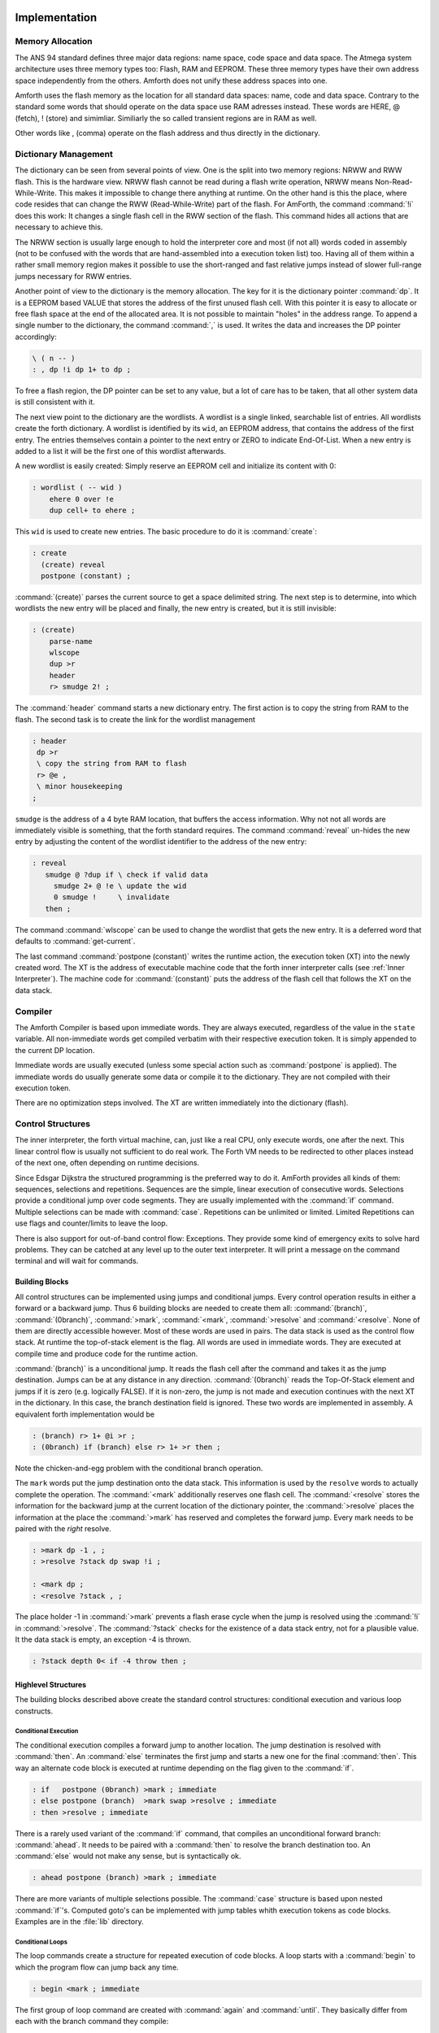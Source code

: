 ==============
Implementation
==============

Memory Allocation
-----------------

The ANS 94 standard defines three major data regions: name space,
code space and data space. The Atmega system architecture
uses three memory types too: Flash, RAM and EEPROM. These three
memory types have their own address space independently from the
others. Amforth does not unify these address spaces into one.

Amforth uses the flash memory as the location for all standard data 
spaces: name, code and data space. Contrary to the standard some 
words that should operate on the data space use RAM adresses instead.  
These words are HERE, @ (fetch), ! (store) and simimliar. Similiarly
the so called transient regions are in RAM as well. 

Other words like , (comma) operate on the flash address and thus
directly in the dictionary.

Dictionary Management
---------------------

The dictionary can be seen from several points of view. One is
the split into two memory regions: NRWW and RWW flash. This is
the hardware view. NRWW flash cannot be read during a flash write
operation, NRWW means Non-Read-While-Write. This makes it impossible
to change there anything at runtime. On the other hand is this the place,
where code resides that can change the RWW (Read-While-Write) part of the
flash. For AmForth, the command :command:`!i` does this work: It changes
a single flash cell in the RWW section of the flash. This command hides
all actions that are necessary to achieve this.

The NRWW section is usually large enough to hold the interpreter core
and most (if not all) words coded in assembly (not to be confused with
the words that are hand-assembled into a execution token list) too.
Having all of them within a rather small memory region makes it possible
to use the short-ranged and fast relative jumps instead of slower
full-range jumps necessary for RWW entries.

Another point of view to the dictionary is the memory allocation. The key for it
is the dictionary pointer :command:`dp`. It is a EEPROM based VALUE that stores the
address of the first unused flash cell. With this pointer it is easy to allocate
or free flash space at the end of the allocated area. It is not possible to maintain
"holes" in the address range. To append a single number to the dictionary,
the command :command:`,` is used. It writes the data and increases the DP
pointer accordingly:

.. code-block:: forth

   \ ( n -- )
   : , dp !i dp 1+ to dp ;

To free a flash region, the DP pointer can be set to any value, but a lot
of care has to be taken, that all other system data is still consistent
with it.

The next view point to the dictionary are the wordlists. A wordlist
is a single linked, searchable list of entries. All wordlists create the forth
dictionary. A wordlist is identified by its ``wid``, an EEPROM address, that
contains the address of the first entry. The entries themselves contain a
pointer to the next entry or ZERO to indicate End-Of-List. When a new entry
is added to a list it will be the first one of this wordlist afterwards.

A new wordlist is easily created: Simply reserve an EEPROM cell and
initialize its content with 0:

.. code-block:: forth

   : wordlist ( -- wid )
       ehere 0 over !e
       dup cell+ to ehere ;

This ``wid`` is used to create new entries. The basic procedure to do it
is :command:`create`:

.. code-block:: forth

   : create
     (create) reveal
     postpone (constant) ;

:command:`(create)` parses the current source to get a space delimited string.
The next step is to determine, into which wordlists the new entry will be placed
and finally, the new entry is created, but it is still invisible:

.. code-block:: forth

  : (create)
      parse-name
      wlscope
      dup >r
      header
      r> smudge 2! ;

The :command:`header` command starts a new dictionary entry. The first action is
to copy the string from RAM to the flash. The second task is to create the link
for the wordlist management

.. code-block:: forth

   : header
    dp >r
    \ copy the string from RAM to flash
    r> @e ,
    \ minor housekeeping
   ;

``smudge`` is the address of a 4 byte RAM location, that buffers the access information.
Why not not all words are immediately visible  is something, that the forth standard
requires. The command :command:`reveal` un-hides the new entry by adjusting the content
of the wordlist identifier to the address of the new entry:



.. code-block:: forth

  : reveal
     smudge @ ?dup if \ check if valid data
       smudge 2+ @ !e \ update the wid
       0 smudge !     \ invalidate
     then ;

The command :command:`wlscope` can be used to change the wordlist that
gets the new entry. It is a deferred word that defaults to
:command:`get-current`.

The last command :command:`postpone (constant)` writes the runtime
action, the execution token (XT) into the newly created word. The XT
is the address of executable machine code that the forth inner interpreter
calls (see :ref:`Inner Interpreter`). The machine code for :command:`(constant)`
puts the address of the flash cell that follows the XT on the data stack.

Compiler
--------

The Amforth Compiler is based upon immediate words. They are always
executed, regardless of the value in the ``state`` variable. All
non-immediate words get compiled verbatim with their respective
execution token. It is simply appended to the current DP location.

Immediate words are usually executed (unless some special action such
as :command:`postpone` is applied). The immediate words do usually
generate some data or compile it to the dictionary. They are not
compiled with their execution token.

There are no optimization steps involved. The XT are written immediately
into the dictionary (flash).

Control Structures
------------------

The inner interpreter, the forth virtual machine, can, just like a real CPU, 
only execute words, one after the next. This linear control flow is usually 
not sufficient to do real work. The Forth VM needs to be redirected to other
places instead of the next one, often depending on runtime decisions.

Since Edsgar Dijkstra the structured programming is the preferred way to do it. 
AmForth provides all kinds of them: sequences, selections and repetitions. Sequences
are the simple, linear execution of consecutive words. Selections provide a conditional
jump over code segments. They are usually implemented with the :command:`ìf` command. 
Multiple selections can be made with :command:`case`. Repetitions can be unlimited or 
limited. Limited Repetitions can use flags and counter/limits to leave the loop.

There is also support for out-of-band control flow: Exceptions. They provide
some kind of emergency exits to solve hard problems. They can be catched at any
level up to the outer text interpreter. It will print a message on the command
terminal and will wait for commands.

Building Blocks
...............

All control structures can be implemented using jumps and conditional jumps. 
Every control operation results in either a forward or a backward jump. Thus
6 building blocks are needed to create them all: :command:`(branch)`,
:command:`(0branch)`, :command:`>mark`, :command:`<mark`, :command:`>resolve`
and :command:`<resolve`. None of them are directly accessible however. Most
of these words are used in pairs. The data stack is used as the control flow
stack. At runtime the top-of-stack element is the flag. All words are used in 
immediate words. They are executed at compile time and produce code for the 
runtime action.

:command:`(branch)` is a unconditional jump. It reads the flash cell after the
command and takes it as the jump destination. Jumps can be at any distance
in any direction. :command:`(0branch)` reads the Top-Of-Stack element and
jumps if it is zero (e.g. logically FALSE). If it is non-zero, the jump is not 
made and execution continues with the next XT in the dictionary. In this case, 
the branch destination field is ignored. These two words are implemented in 
assembly. A equivalent forth implementation would be

.. code-block:: forth

   : (branch) r> 1+ @i >r ;
   : (0branch) if (branch) else r> 1+ >r then ;

Note the chicken-and-egg problem with the conditional branch operation.

The ``mark`` words put the jump destination onto the data stack. This
information is used by the ``resolve`` words to actually complete the
operation. The :command:`<mark` additionally reserves one flash cell.
The :command:`<resolve` stores the information for the backward jump
at the current location of the dictionary pointer, the :command:`>resolve`
places the information at the place the :command:`>mark` has reserved and
completes the forward jump. Every mark needs to be paired with the *right*
resolve.

.. code-block:: forth

   : >mark dp -1 , ;
   : >resolve ?stack dp swap !i ;

   : <mark dp ;
   : <resolve ?stack , ;

The place holder -1 in :command:`>mark` prevents a flash erase cycle when the
jump is resolved using the :command:`!i` in :command:`>resolve`. The
:command:`?stack` checks for the existence of a data stack entry,
not for a plausible value. It the data stack is empty, an
exception -4 is thrown.

.. code-block:: forth

   : ?stack depth 0< if -4 throw then ;

Highlevel Structures
....................

The building blocks described above create the standard control
structures: conditional execution and various loop constructs.

Conditional Execution
#####################

The conditional execution compiles a forward
jump to another location. The jump destination
is resolved with :command:`then`. An :command:`else`
terminates the first jump and starts a new one for the
final :command:`then`. This way an alternate code block
is executed at runtime depending on the flag given to
the :command:`if`.

.. code-block:: forth

   : if   postpone (0branch) >mark ; immediate
   : else postpone (branch)  >mark swap >resolve ; immediate
   : then >resolve ; immediate

There is a rarely used variant of the :command:`if` command, that compiles
an unconditional forward branch: :command:`ahead`. It needs to be paired with
a :command:`then` to resolve the branch destination too. An
:command:`else` would not make any sense, but is syntactically ok.

.. code-block:: forth

   : ahead postpone (branch) >mark ; immediate

There are more variants of multiple selections possible. The
:command:`case` structure is based upon nested :command:`if`'s. Computed
goto's can be implemented with jump tables whith execution tokens as code
blocks. Examples are in the :file:`lib` directory.

Conditional Loops
#################

The loop commands create a structure for repeated execution of
code blocks. A loop starts with a :command:`begin`
to which the program flow can jump back any time.

.. code-block:: forth

   : begin <mark ; immediate

The first group of loop command are created with :command:`again` and
:command:`until`. They basically differ from each with the branch
command they compile:

.. code-block:: forth

   : until postpone (0branch) <resolve ; immediate
   : again postpone (branch) <resolve ; immediate

The other loop construct starts with :command:`begin` too. The
control flow is further organized with :command:`while` and
:command:`repeat`. :command:`while` checks wether a flag is true
and leaves the loop while repeat unconditionally repeats it.

.. code-block:: forth

   : while postpone (0branch) >mark swap ; immediate
   : repeat again >resolve ; immediate


Counted Loops
#############

Counted loops need to store the starting address
and the address of the last word of the loop body. The first
one is needed to jump back if the counter has not yet reached
its limit. The forward jump is made in :command:`leave` to
unconditionally exit the loop body.

.. code-block:: forth

   : do postpone (do) >mark <mark ; immediate
   : loop postpone (loop) <resolve >resolve ; immediate

The other loop commands :command:`?do` and :command:`+loop`
are almost identical to their respective counterparts, the
compile only a different runtime action to their goals.

The runtime action of :command:`do` (the :command:`(do)`)
puts three information onto the return stack: The loop
counter, the loop limit and the destination address for the
:command:`leave`. The first two parameters are taken from the
data stack at runtime, the leave-address comes from the compiler
(from the :command:`>mark`).

The runtime of :command:`loop` (the :command:`(loop)`)
checks the limits and with :command:`0branch` decides whether to
repeat the loop body with the next loop counter value or to exit
the loop body. If the loop has terminated, it cleans up the return
stack. The :command:`+loop` works almost identically, except that
it reads the loop counter increment from the data stack.

The access to the loop counters within the loops is done with :command:`i`
and :command:`j`. Since the return stack is used to manage the loop runtime,
it is necessary to clean it up. This is done with either :command:`unloop`
or :command:`leave`. Note that :command:`unloop` does not leave the loop!

==================
Standard Wordlists
==================

ANS94 Words
-----------



amforth implements most or all words from the ANS word
sets CORE, CORE EXT, EXCEPTION and DOUBLE NUMBERS. A loadable
floating point library that contains the basic routines is
available. Words from the word sets LOCALS and FILE-ACCESS
are dropped completely. The others are partially implemented.

Core and Core EXT
.................

Al words from the CORE word set are available. CORE EXT drops
the words C", CONVERT, EXPECT, SPAN, and  ROLL.

Loop counters are checked on signed compares.

Block
.....

amforth has limited block support to work
with the flash memory and I2C/SPI eeprom
devices.

Double Number
.............

Double cell numbers work as expected. Not all words
are implemented. Entering them directly using the
dot- notation work for dots at the end of the number,
not if the dot is somewhere within it.

Exception
.........

Exceptions are fully supported. The words
:command:`ABORT` and :command:`ABORT"`
use them internally.

The :command:`THROW` codes -1, -2 and -13 work as
specified.

The implementation is based upon a variable HANDLER
which holds the current return stack pointer
position. This variable is a USER variable.

Facility
........

The basic system uses the :command:`KEY?`
and :command:`EMIT?` words as deferred words
in the USER area.

The word :command:`MS` is implemented with the word
:command:`1MS` which busy waits almost exactly 1 millisecond.
The calculation is based upon the frequency specified at
compile time.

The words :command:`TIME&DATE`, :command:`EKEY`,
:command:`EKEY>CHAR` are not implemented.

To control a VT100 terminal the words
:command:`AT-XY` and :command:`PAGE`
are written in forth code. They emit the ANSI
control codes according to the VT100 terminal codes.

File Access
...........

amforth does not have filesystem support. It does
not contain any words from this word set.

Floating Point
..............

amforth has a loadable floating point library. It contains
the basic words to deal with single precision floats. The floats
are managed on the standard data stack. After loading the library
floats can be entered directly at the command prompt. Some speed
sensitive words are available as assembly code as well.

Locals
......

The locals support offers a single local value
with the name X. It can easily expanded to
support more by the user.

Memory Allocation
.................

amforth does not support the words from the memory
allocation word set.

Programming Tools
.................

Variants of the words
:command:`.S`, :command:`?`
and :command:`DUMP`
are implemented or can easily be done. The word
:command:`SEE` is available as well.

:command:`STATE` works as specified.

The word :command:`WORDS`
does not sort the word list and does not take care
of screen sizes.

The words :command:`;CODE`
and :command:`ASSEMBLER`
are not supported. amforth has a loadable assembler
which can be used with the words
:command:`CODE` and :command:`END-CODE`
.

The control stack commands
:command:`CS-ROLL` , and ,
:command:`CS-PICK` are not implemented. The
compiler words operate with the more traditional
:command:`MARK` / :command:`RESOLVE` word pairs.

:command:`FORGET`
is not implemented since it would be nearly impossible to
reset the search order word list with reasonable efforts.
The better way is using :command:`MARKER`
from the library.

An EDITOR is not implemented.

:command:`[IF]`, :command:`[ELSE]`
and :command:`[THEN]` are not implemented.

Word Lists and Search Order
...........................

Amforth supports the ANS Search Order word list. A word list consist of a linked list
of words in the dictionary. There are no limits on the number of word lists
defined. Only the length of the active search order is limited: There can be
up to 8 entries at any given moment. This limit can be changed at compile
time in the application definition file.

Internally the word list identifier is the address where the word list start
address is stored in the EEPROM. Creating a new word list means to allocate
a new EEPROM cell. Since the ANS standard does not give named word list
there is library code available that uses the old fashioned vocabulary.

Strings
.......

All words from the strings word set are supported.

Forth 2012
----------

amforth provides the following extensions from the
forth 2012 standard

Defer and IS
  :command:`defer` give the possibility of vectored execution. Amforth
  has 3 different kind of such vectors, varying in how they are stored: EEPROM, RAM
  or the USER area. The EEPROM makes it possible to save the settings permanently,
  the RAM enables frequent changes. Finally the user area is for multitasking.

Buffer:
  The buffer allocates a named memory (RAM) region. It is superior to
  the usual create foo xx allot since amforth has a non-unified
  memory model and the code snippet does not the same as an unified memory
  model forth (with the dictionary being at the same memory as the allot
  command works).

Structures
  Fully supported

`Synonyms <http://www.forth200x.org/synonym.htmlSynynom>`_
  Fully supported

Traverse-wordlist
  Iterating over a wordlist works. The name>xy words are not supported.

Values
  The additional value definitions are supported. A way to implement
  own value data items is provided.


Amforth
-------

COLD
....

The startup code is in the file :file:`cold.asm`.
It gets called directly from the address 0 vector.

This assembly part of the startup code creates the basic runtime environment
to start the virtual forth machine. It sets up the stack pointers and
the user pointer and places the forth instruction pointer on the
word WARM. Then it boots the forth virtual machine
by jumping to the inner interpreter.

The start addresses of the stacks are placed to the user area
for later use as well.

WARM
....

The word WARM is the high level part of the
forth VM initialization. When called from
within forth it is the equivalent to a RESET.
WARM initializes the PAUSE
deferred word to do nothing, calls the application defined
TURNKEY action and finally hands over to QUIT.

TURNKEY
.......

The turnkey is a EEPROM deferred word that
points to an application specific startup word.

Its main task is to initialize the character IO to enable
the forth interpreter to interact with the command prompt. The
examples shipped with amforth do this by "opening" the serial
port, switching to decimal number conversion and setting up the
character IO deferred words (KEY, EMIT etc).

QUIT
....

QUIT initializes both data and return stack pointers by reading
them from the user area and enters the traditional ACCEPT -- INTERPRET
loop that never ends. It provides the topmost exception catcher as
well. Depending on the exception thrown, it prints an error message
and restarts itself.

MCU Access
..........

amforth provides wrapper words for the
micro controller instructions
:command:`SLEEP` and :command:`WDR`
(watch dog reset). To work properly, the MCU needs
more configuration. amforth itself does not call
these words.

Assembler
.........

Lubos Pekny has written an assembler for amforth. To support it, amforth
provides the two words :command:`CODE` and :command:`END-CODE`. The first
creates a dictionary entry and sets the code field to the data filed address. The
interpreter will thus jump directly into the data field assuming some machine
code there. The word :command:`END-CODE` places a JUMP NEXT into
the data field. This finishes the machine instruction execution and jumps back
to the forth interpreter.

Memories
........

Atmega micro controller have three different types of
memory. RAM, EEPROM and Flash. The words
:command:`@` and :command:`!`
work on the RAM address space (which includes IO
Ports and the CPU register), the words
:command:`@e` and :command:`!e`
operate on the EEPROM and
:command:`@i` and :command:`!i`
deal with the flash memory. All these words transfer
one cell (2 bytes) between the memory and the data
stack. The address is always the native address of
the target storage: byte-based for EEPROM and RAM,
word-based for flash. Therefore the flash addresses
64 KWords or 128 KBytes address space.

External RAM shares the normal RAM address space
after initialization (which can be done in the
turnkey action). It is accessible without further
changes.

For RAM only there is the special word pair
:command:`c@`/:command:`c!`
which operate with the lower half of a stack cell.
The upper byte is either ignored or set to 0 (zero).

All other types of external memory need special
handling, which may be masked with the block word
set.

Input Output
............

amforth uses character terminal IO. A serial console is
used. All IO is based upon the standard words
:command:`EMIT`/:command:`EMIT?` and
:command:`KEY`/:command:`KEY?`. Additionally the word
:command:`/KEY` is used to signal the sender to stop.
All these words are deferred words in the USER area
and can be changed with the :command:`IS` command.

The predefined words use an interrupt driven IO with
a buffer for input and output. They do not implement
a handshake procedure (XON/XOFF or CTS/RTS). The
default terminal device is selected at compile time.

These basic words include a call to the
:command:`PAUSE`
command to enable the use of multitasking.

Other IO depend on the hardware connected to the
micro controller. Code exists to use LCD and TV
devices. CAN, USB or I2C are possible as well.
Another use of the redirect feature is the
following: consider some input data in external
EEPROM (or SD-Cards). To read it, the words
:command:`KEY`
and
:command:`KEY?`
can be redirected to fetch the data from them.

Strings
.......

Strings can be stored in two areas: RAM and FLASH.
It is not possible to distinguish between the
storage areas based on the addresses found on the
data stack, it's up to the developer to keep track.

Strings are stored as counted strings with a 16 bit
counter value (1 flash cell)
Strings in flash are compressed: two consecutive
characters (bytes) are placed into one flash cell. The standard
word
:command:`S"`
copies the string from the RAM into flash using the
word
:command:`S,`
.
. The
default terminal device is selected at compile time.

These basic words include a call to the
:command:`PAUSE` command to enable the 
use of multitasking.

Other IO depend on the hardware connected to the
micro controller. Code exists to use LCD and TV
devices. CAN, USB or I2C are possible as well.
Another use of the redirect feature is the
following: consider some input data in external
EEPROM (or SD-Cards). To read it, the words
:command:`KEY` and :command:`KEY?`
can be redirected to fetch the data from them.

Strings
.......

Strings can be stored in two areas: RAM and FLASH.
It is not possible to distinguish between the
storage areas based on the addresses found on the
data stack, it's up to the developer to keep track.

Strings are stored as counted strings with a 16 bit
counter value (1 flash cell)
Strings in flash are compressed: two consecutive
characters (bytes) are placed into one flash cell. The standard
word :command:`S"` copies the string from the RAM into 
flash using the word :command:`S,`.

